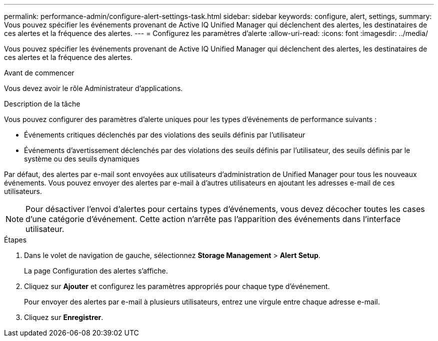 ---
permalink: performance-admin/configure-alert-settings-task.html 
sidebar: sidebar 
keywords: configure, alert, settings, 
summary: Vous pouvez spécifier les événements provenant de Active IQ Unified Manager qui déclenchent des alertes, les destinataires de ces alertes et la fréquence des alertes. 
---
= Configurez les paramètres d'alerte
:allow-uri-read: 
:icons: font
:imagesdir: ../media/


[role="lead"]
Vous pouvez spécifier les événements provenant de Active IQ Unified Manager qui déclenchent des alertes, les destinataires de ces alertes et la fréquence des alertes.

.Avant de commencer
Vous devez avoir le rôle Administrateur d'applications.

.Description de la tâche
Vous pouvez configurer des paramètres d'alerte uniques pour les types d'événements de performance suivants :

* Événements critiques déclenchés par des violations des seuils définis par l'utilisateur
* Événements d'avertissement déclenchés par des violations des seuils définis par l'utilisateur, des seuils définis par le système ou des seuils dynamiques


Par défaut, des alertes par e-mail sont envoyées aux utilisateurs d'administration de Unified Manager pour tous les nouveaux événements. Vous pouvez envoyer des alertes par e-mail à d'autres utilisateurs en ajoutant les adresses e-mail de ces utilisateurs.

[NOTE]
====
Pour désactiver l'envoi d'alertes pour certains types d'événements, vous devez décocher toutes les cases d'une catégorie d'événement. Cette action n'arrête pas l'apparition des événements dans l'interface utilisateur.

====
.Étapes
. Dans le volet de navigation de gauche, sélectionnez *Storage Management* > *Alert Setup*.
+
La page Configuration des alertes s'affiche.

. Cliquez sur *Ajouter* et configurez les paramètres appropriés pour chaque type d'événement.
+
Pour envoyer des alertes par e-mail à plusieurs utilisateurs, entrez une virgule entre chaque adresse e-mail.

. Cliquez sur *Enregistrer*.

